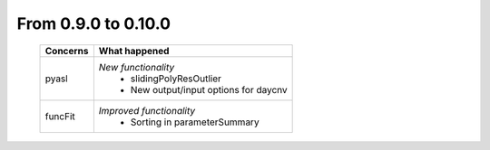 From 0.9.0 to 0.10.0
====================================

  ==================  =============================================
  Concerns            What happened
  ==================  =============================================
  pyasl               *New functionality*
                        - slidingPolyResOutlier
                        - New output/input options for daycnv
  funcFit             *Improved functionality*
                        - Sorting in parameterSummary
  ==================  =============================================